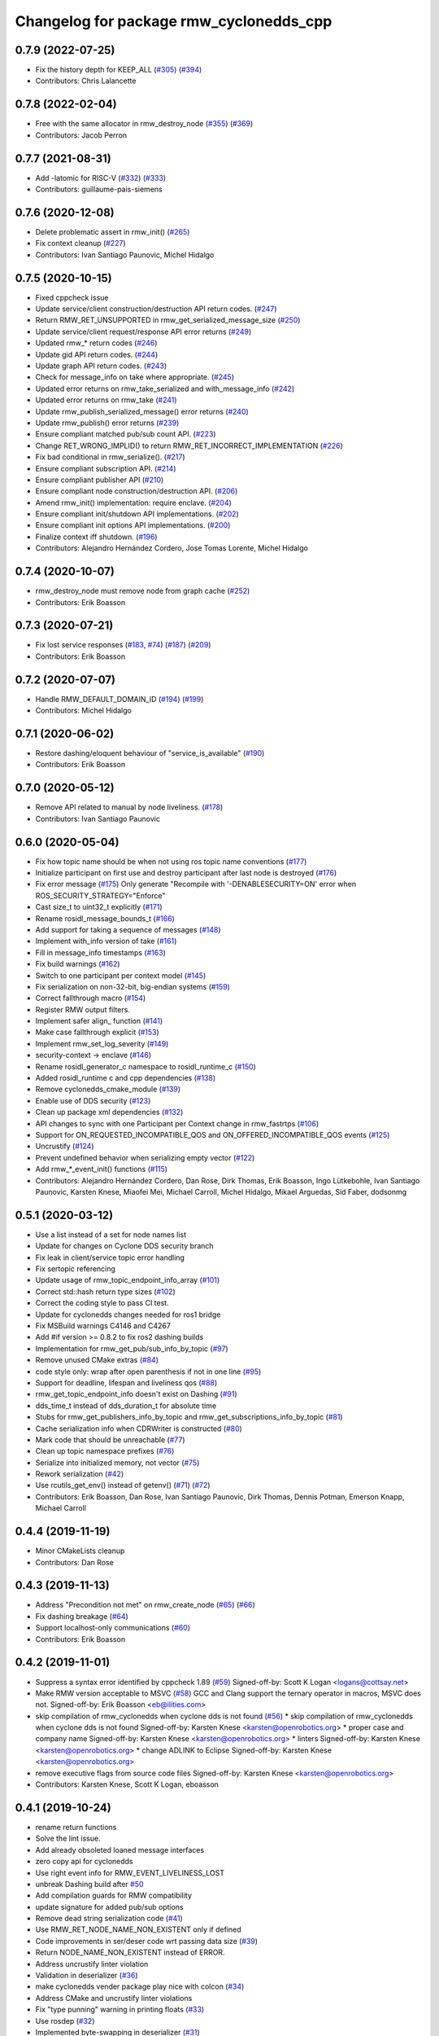 ^^^^^^^^^^^^^^^^^^^^^^^^^^^^^^^^^^^^^^^^
Changelog for package rmw_cyclonedds_cpp
^^^^^^^^^^^^^^^^^^^^^^^^^^^^^^^^^^^^^^^^

0.7.9 (2022-07-25)
------------------
* Fix the history depth for KEEP_ALL (`#305 <https://github.com/ros2/rmw_cyclonedds/issues/305>`_) (`#394 <https://github.com/ros2/rmw_cyclonedds/issues/394>`_)
* Contributors: Chris Lalancette

0.7.8 (2022-02-04)
------------------
* Free with the same allocator in rmw_destroy_node (`#355 <https://github.com/ros2/rmw_cyclonedds/issues/355>`_) (`#369 <https://github.com/ros2/rmw_cyclonedds/issues/369>`_)
* Contributors: Jacob Perron

0.7.7 (2021-08-31)
------------------
* Add -latomic for RISC-V (`#332 <https://github.com/ros2/rmw_cyclonedds/issues/332>`_) (`#333 <https://github.com/ros2/rmw_cyclonedds/issues/333>`_)
* Contributors: guillaume-pais-siemens

0.7.6 (2020-12-08)
------------------
* Delete problematic assert in rmw_init() (`#265 <https://github.com/ros2/rmw_cyclonedds/issues/265>`_)
* Fix context cleanup (`#227 <https://github.com/ros2/rmw_cyclonedds/issues/227>`_)
* Contributors: Ivan Santiago Paunovic, Michel Hidalgo

0.7.5 (2020-10-15)
------------------
* Fixed cppcheck issue
* Update service/client construction/destruction API return codes. (`#247 <https://github.com/ros2/rmw_cyclonedds/issues/247>`_)
* Return RMW_RET_UNSUPPORTED in rmw_get_serialized_message_size (`#250 <https://github.com/ros2/rmw_cyclonedds/issues/250>`_)
* Update service/client request/response API error returns (`#249 <https://github.com/ros2/rmw_cyclonedds/issues/249>`_)
* Updated rmw\_* return codes (`#246 <https://github.com/ros2/rmw_cyclonedds/issues/246>`_)
* Update gid API return codes. (`#244 <https://github.com/ros2/rmw_cyclonedds/issues/244>`_)
* Update graph API return codes. (`#243 <https://github.com/ros2/rmw_cyclonedds/issues/243>`_)
* Check for message_info on take where appropriate. (`#245 <https://github.com/ros2/rmw_cyclonedds/issues/245>`_)
* Updated error returns on rmw_take_serialized and with_message_info (`#242 <https://github.com/ros2/rmw_cyclonedds/issues/242>`_)
* Updated error returns on rmw_take (`#241 <https://github.com/ros2/rmw_cyclonedds/issues/241>`_)
* Update rmw_publish_serialized_message() error returns (`#240 <https://github.com/ros2/rmw_cyclonedds/issues/240>`_)
* Update rmw_publish() error returns (`#239 <https://github.com/ros2/rmw_cyclonedds/issues/239>`_)
* Ensure compliant matched pub/sub count API. (`#223 <https://github.com/ros2/rmw_cyclonedds/issues/223>`_)
* Change RET_WRONG_IMPLID() to return RMW_RET_INCORRECT_IMPLEMENTATION (`#226 <https://github.com/ros2/rmw_cyclonedds/issues/226>`_)
* Fix bad conditional in rmw_serialize(). (`#217 <https://github.com/ros2/rmw_cyclonedds/issues/217>`_)
* Ensure compliant subscription API. (`#214 <https://github.com/ros2/rmw_cyclonedds/issues/214>`_)
* Ensure compliant publisher API (`#210 <https://github.com/ros2/rmw_cyclonedds/issues/210>`_)
* Ensure compliant node construction/destruction API. (`#206 <https://github.com/ros2/rmw_cyclonedds/issues/206>`_)
* Amend rmw_init() implementation: require enclave. (`#204 <https://github.com/ros2/rmw_cyclonedds/issues/204>`_)
* Ensure compliant init/shutdown API implementations. (`#202 <https://github.com/ros2/rmw_cyclonedds/issues/202>`_)
* Ensure compliant init options API implementations. (`#200 <https://github.com/ros2/rmw_cyclonedds/issues/200>`_)
* Finalize context iff shutdown. (`#196 <https://github.com/ros2/rmw_cyclonedds/issues/196>`_)
* Contributors: Alejandro Hernández Cordero, Jose Tomas Lorente, Michel Hidalgo

0.7.4 (2020-10-07)
------------------
* rmw_destroy_node must remove node from graph cache (`#252 <https://github.com/ros2/rmw_cyclonedds/issues/252>`_)
* Contributors: Erik Boasson

0.7.3 (2020-07-21)
------------------
* Fix lost service responses (`#183 <https://github.com/ros2/rmw_cyclonedds/issues/183>`_, `#74 <https://github.com/ros2/rmw_cyclonedds/issues/74>`_) (`#187 <https://github.com/ros2/rmw_cyclonedds/issues/187>`_) (`#209 <https://github.com/ros2/rmw_cyclonedds/issues/209>`_)
* Contributors: Erik Boasson

0.7.2 (2020-07-07)
------------------
* Handle RMW_DEFAULT_DOMAIN_ID (`#194 <https://github.com/ros2/rmw_cyclonedds/issues/194>`_) (`#199 <https://github.com/ros2/rmw_cyclonedds/issues/199>`_)
* Contributors: Michel Hidalgo

0.7.1 (2020-06-02)
------------------
* Restore dashing/eloquent behaviour of "service_is_available" (`#190 <https://github.com/ros2/rmw_cyclonedds/issues/190>`_)
* Contributors: Erik Boasson

0.7.0 (2020-05-12)
------------------
* Remove API related to manual by node liveliness. (`#178 <https://github.com/ros2/rmw_cyclonedds/issues/178>`_)
* Contributors: Ivan Santiago Paunovic

0.6.0 (2020-05-04)
------------------
* Fix how topic name should be when not using ros topic name conventions (`#177 <https://github.com/ros2/rmw_cyclonedds/issues/177>`_)
* Initialize participant on first use and destroy participant after last node is destroyed (`#176 <https://github.com/ros2/rmw_cyclonedds/issues/176>`_)
* Fix error message (`#175 <https://github.com/ros2/rmw_cyclonedds/issues/175>`_)
  Only generate "Recompile with '-DENABLESECURITY=ON' error when
  ROS_SECURITY_STRATEGY="Enforce"
* Cast size_t to uint32_t explicitly (`#171 <https://github.com/ros2/rmw_cyclonedds/issues/171>`_)
* Rename rosidl_message_bounds_t (`#166 <https://github.com/ros2/rmw_cyclonedds/issues/166>`_)
* Add support for taking a sequence of messages (`#148 <https://github.com/ros2/rmw_cyclonedds/issues/148>`_)
* Implement with_info version of take (`#161 <https://github.com/ros2/rmw_cyclonedds/issues/161>`_)
* Fill in message_info timestamps (`#163 <https://github.com/ros2/rmw_cyclonedds/issues/163>`_)
* Fix build warnings (`#162 <https://github.com/ros2/rmw_cyclonedds/issues/162>`_)
* Switch to one participant per context model (`#145 <https://github.com/ros2/rmw_cyclonedds/issues/145>`_)
* Fix serialization on non-32-bit, big-endian systems (`#159 <https://github.com/ros2/rmw_cyclonedds/issues/159>`_)
* Correct fallthrough macro (`#154 <https://github.com/ros2/rmw_cyclonedds/issues/154>`_)
* Register RMW output filters.
* Implement safer align\_ function (`#141 <https://github.com/ros2/rmw_cyclonedds/issues/141>`_)
* Make case fallthrough explicit (`#153 <https://github.com/ros2/rmw_cyclonedds/issues/153>`_)
* Implement rmw_set_log_severity (`#149 <https://github.com/ros2/rmw_cyclonedds/issues/149>`_)
* security-context -> enclave (`#146 <https://github.com/ros2/rmw_cyclonedds/issues/146>`_)
* Rename rosidl_generator_c namespace to rosidl_runtime_c (`#150 <https://github.com/ros2/rmw_cyclonedds/issues/150>`_)
* Added rosidl_runtime c and cpp dependencies (`#138 <https://github.com/ros2/rmw_cyclonedds/issues/138>`_)
* Remove cyclonedds_cmake_module (`#139 <https://github.com/ros2/rmw_cyclonedds/issues/139>`_)
* Enable use of DDS security (`#123 <https://github.com/ros2/rmw_cyclonedds/issues/123>`_)
* Clean up package xml dependencies (`#132 <https://github.com/ros2/rmw_cyclonedds/issues/132>`_)
* API changes to sync with one Participant per Context change in rmw_fastrtps (`#106 <https://github.com/ros2/rmw_cyclonedds/issues/106>`_)
* Support for ON_REQUESTED_INCOMPATIBLE_QOS and ON_OFFERED_INCOMPATIBLE_QOS events (`#125 <https://github.com/ros2/rmw_cyclonedds/issues/125>`_)
* Uncrustify (`#124 <https://github.com/ros2/rmw_cyclonedds/issues/124>`_)
* Prevent undefined behavior when serializing empty vector (`#122 <https://github.com/ros2/rmw_cyclonedds/issues/122>`_)
* Add rmw\_*_event_init() functions (`#115 <https://github.com/ros2/rmw_cyclonedds/issues/115>`_)
* Contributors: Alejandro Hernández Cordero, Dan Rose, Dirk Thomas, Erik Boasson, Ingo Lütkebohle, Ivan Santiago Paunovic, Karsten Knese, Miaofei Mei, Michael Carroll, Michel Hidalgo, Mikael Arguedas, Sid Faber, dodsonmg

0.5.1 (2020-03-12)
------------------
* Use a list instead of a set for node names list
* Update for changes on Cyclone DDS security branch
* Fix leak in client/service topic error handling
* Fix sertopic referencing
* Update usage of rmw_topic_endpoint_info_array (`#101 <https://github.com/ros2/rmw_cyclonedds/issues/101>`_)
* Correct std::hash return type sizes (`#102 <https://github.com/ros2/rmw_cyclonedds/issues/102>`_)
* Correct the coding style to pass CI test.
* Update for cyclonedds changes needed for ros1 bridge
* Fix MSBuild warnings C4146 and C4267
* Add #if version >= 0.8.2 to fix ros2 dashing builds
* Implementation for rmw_get_pub/sub_info_by_topic (`#97 <https://github.com/ros2/rmw_cyclonedds/issues/97>`_)
* Remove unused CMake extras (`#84 <https://github.com/ros2/rmw_cyclonedds/issues/84>`_)
* code style only: wrap after open parenthesis if not in one line (`#95 <https://github.com/ros2/rmw_cyclonedds/issues/95>`_)
* Support for deadline, lifespan and liveliness qos  (`#88 <https://github.com/ros2/rmw_cyclonedds/issues/88>`_)
* rmw_get_topic_endpoint_info doesn't exist on Dashing (`#91 <https://github.com/ros2/rmw_cyclonedds/issues/91>`_)
* dds_time_t instead of dds_duration_t for absolute time
* Stubs for rmw_get_publishers_info_by_topic and rmw_get_subscriptions_info_by_topic (`#81 <https://github.com/ros2/rmw_cyclonedds/issues/81>`_)
* Cache serialization info when CDRWriter is constructed (`#80 <https://github.com/ros2/rmw_cyclonedds/issues/80>`_)
* Mark code that should be unreachable (`#77 <https://github.com/ros2/rmw_cyclonedds/issues/77>`_)
* Clean up topic namespace prefixes (`#76 <https://github.com/ros2/rmw_cyclonedds/issues/76>`_)
* Serialize into initialized memory, not vector (`#75 <https://github.com/ros2/rmw_cyclonedds/issues/75>`_)
* Rework serialization (`#42 <https://github.com/ros2/rmw_cyclonedds/issues/42>`_)
* Use rcutils_get_env() instead of getenv() (`#71 <https://github.com/ros2/rmw_cyclonedds/issues/71>`_) (`#72 <https://github.com/ros2/rmw_cyclonedds/issues/72>`_)
* Contributors: Erik Boasson, Dan Rose, Ivan Santiago Paunovic, Dirk Thomas, Dennis Potman, Emerson Knapp, Michael Carroll

0.4.4 (2019-11-19)
------------------
* Minor CMakeLists cleanup
* Contributors: Dan Rose

0.4.3 (2019-11-13)
------------------
* Address "Precondition not met" on rmw_create_node (`#65 <https://github.com/ros2/rmw_cyclonedds/issues/65>`_) (`#66 <https://github.com/ros2/rmw_cyclonedds/issues/66>`_)
* Fix dashing breakage (`#64 <https://github.com/ros2/rmw_cyclonedds/issues/64>`_)
* Support localhost-only communications (`#60 <https://github.com/ros2/rmw_cyclonedds/issues/60>`_)
* Contributors: Erik Boasson

0.4.2 (2019-11-01)
------------------
* Suppress a syntax error identified by cppcheck 1.89 (`#59 <https://github.com/ros2/rmw_cyclonedds/issues/59>`_)
  Signed-off-by: Scott K Logan <logans@cottsay.net>
* Make RMW version acceptable to MSVC (`#58 <https://github.com/ros2/rmw_cyclonedds/issues/58>`_)
  GCC and Clang support the ternary operator in macros, MSVC does not.
  Signed-off-by: Erik Boasson <eb@ilities.com>
* skip compilation of rmw_cyclonedds when cyclone dds is not found (`#56 <https://github.com/ros2/rmw_cyclonedds/issues/56>`_)
  * skip compilation of rmw_cyclonedds when cyclone dds is not found
  Signed-off-by: Karsten Knese <karsten@openrobotics.org>
  * proper case and company name
  Signed-off-by: Karsten Knese <karsten@openrobotics.org>
  * linters
  Signed-off-by: Karsten Knese <karsten@openrobotics.org>
  * change ADLINK to Eclipse
  Signed-off-by: Karsten Knese <karsten@openrobotics.org>
* remove executive flags from source code files
  Signed-off-by: Karsten Knese <karsten@openrobotics.org>
* Contributors: Karsten Knese, Scott K Logan, eboasson

0.4.1 (2019-10-24)
------------------
* rename return functions
* Solve the lint issue.
* Add already obsoleted loaned message interfaces
* zero copy api for cyclonedds
* Use right event info for RMW_EVENT_LIVELINESS_LOST
* unbreak Dashing build after `#50 <https://github.com/ros2/rmw_cyclonedds/issues/50>`_
* Add compilation guards for RMW compatibility
* update signature for added pub/sub options
* Remove dead string serialization code (`#41 <https://github.com/ros2/rmw_cyclonedds/issues/41>`_)
* Use RMW_RET_NODE_NAME_NON_EXISTENT only if defined
* Code improvements in ser/deser code wrt passing data size (`#39 <https://github.com/ros2/rmw_cyclonedds/issues/39>`_)
* Return NODE_NAME_NON_EXISTENT instead of ERROR.
* Address uncrustify linter violation
* Validation in deserializer (`#36 <https://github.com/ros2/rmw_cyclonedds/issues/36>`_)
* make cyclonedds vender package play nice with colcon (`#34 <https://github.com/ros2/rmw_cyclonedds/issues/34>`_)
* Address CMake and uncrustify linter violations
* Fix "type punning" warning in printing floats (`#33 <https://github.com/ros2/rmw_cyclonedds/issues/33>`_)
* Use rosdep (`#32 <https://github.com/ros2/rmw_cyclonedds/issues/32>`_)
* Implemented byte-swapping in deserializer (`#31 <https://github.com/ros2/rmw_cyclonedds/issues/31>`_)
* Optional reporting of late messages
* Multi-domain support
* Add support for printing messages to DDSI trace
* Contributors: Brian Marchi, Dan Rose, Erik Boasson, Karsten Knese, Scott K Logan, dennis-adlink, eboasson, evshary

0.4.0 (2019-08-29)
------------------
* Revert "Replace cyclonedds by CycloneDDS for colcon"
* Replace cyclonedds by CycloneDDS for colcon
* Use NO_KEY GUID variant if Cyclone DDS supports it
* Implement no_demangle in various get\_... functions
* Set encoding to CDR rather than parameterised-CDR
* Code formatting fix
* Implement rmw_take_event
* Use dummy guardcond to block on empty waitset
* Handle RMW_QOS_POLICY_DEPTH_SYSTEM_DEFAULT
* Add wstring support
* Support creating a waitset without creating a node
* Uncrustify and fix issues reported by cpplint
* Fix retrieving client/server topic names
* Return error when querying a non-existent node
* Add get_client_names_and_types_by_node
* Start request sequence numbers at 1
* Create topics in the right node's participant
* Update get_actual_qos based on test results
* Return error for invalid name nodes
* Fix serialization of bool sequence/array
* Create one DDS publisher, subscriber per node
* Share built-in readers across nodes
* Don't retain all data in builtin-topics readers
* Initialize common ddsi_sertopic with memset
* Fix return of rmw_wait
* Replace __attribute_\_((unused)) with static_cast<void>
* Check for nullptr.
* Add rmw_subscription_get_actual_qos implementation
* Specialize deserializer for strings (`#3 <https://github.com/ros2/rmw_cyclonedds/issues/3>`_)
* Avoid triggering graph guard cond after destroying it (`#3 <https://github.com/ros2/rmw_cyclonedds/issues/3>`_)
* Make various introspection features work
* add get service_names_and_types
* add type names, some more introspection functions
* update to match ROS2 Dashing interface
* remove use of C99-style designated initializers
* add rmw_get_topic_names_and_types (untested)
* add server_is_available, count_matched functions
* add write/take of serialized messages
* update for fixes in Cyclone sertopic interface
* fix string serialization, vector deserialization
* remove compile error when gcc 7
* update to allow talker/listener demos to run
* update for Cyclone DDS changes and ROS2 changes
* replace FastCDR and serialise straight into a serdata to avoid an extra copy
* use dds conditions and waitsets
* use waitsets, readconditions, guardconditions for waiting
* fix extern "C" use upsetting gcc (and accepted by clang)
* initial commit
* Contributors: Erik Boasson, Hunter L. Allen, Juan Oxoby, Scott K Logan, YuSheng T
